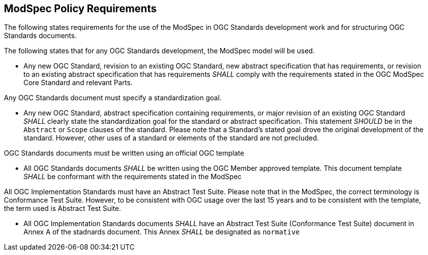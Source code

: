 [[modspec-policy]]
== ModSpec Policy Requirements

The following states requirements for the use of the ModSpec in OGC Standards development work and for structuring OGC Standards documents.

The following states that for any OGC Standards development, the ModSpec model will be used.

- Any new OGC Standard, revision to an existing OGC Standard, new abstract specification that has requirements, or revision to an existing abstract specification that has requirements _SHALL_ comply with the requirements stated in the OGC ModSpec Core Standard and relevant Parts.

Any OGC Standards document must specify a standardization goal.

- Any new OGC Standard, abstract specification containing requirements, or major revision of an existing OGC Standard _SHALL_ clearly state the standardization goal for the standard or abstract specification. This statement _SHOULD_ be in the `Abstract` or `Scope` clauses of the standard. Please note that a Standard's stated goal drove the original development of the standard. However, other uses of a standard or elements of the standard are not precluded.

OGC Standards documents must be written using an official OGC template

- All OGC Standards documents _SHALL_ be written using the OGC Member approved template. This document template _SHALL_ be conformant with the requirements stated in the ModSpec

All OGC Implementation Standards must have an Abstract Test Suite. Please note that in the ModSpec, the correct terminology is Conformance Test Suite. However, to be consistent with OGC usage over the last 15 years and to be consistent with the template, the term used is Abstract Test Suite.

- All OGC Implementation Standards documents _SHALL_ have an Abstract Test Suite (Conformance Test Suite) document in Annex A of the stadnards document. This Annex _SHALL_ be designated as `normative`



